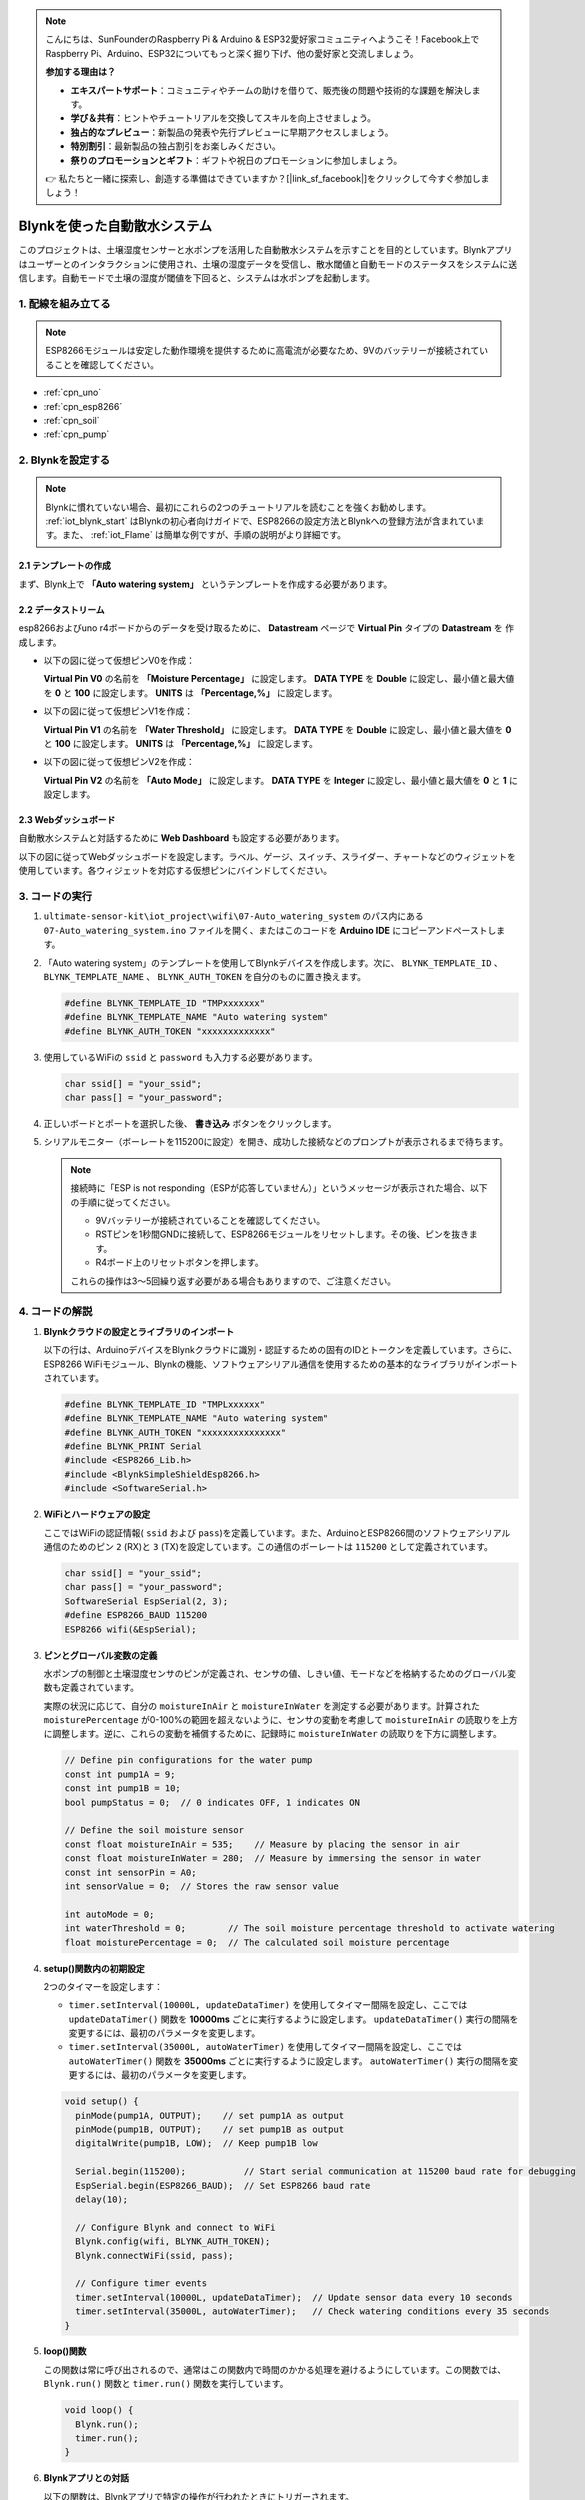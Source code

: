 .. note::

    こんにちは、SunFounderのRaspberry Pi & Arduino & ESP32愛好家コミュニティへようこそ！Facebook上でRaspberry Pi、Arduino、ESP32についてもっと深く掘り下げ、他の愛好家と交流しましょう。

    **参加する理由は？**

    - **エキスパートサポート**：コミュニティやチームの助けを借りて、販売後の問題や技術的な課題を解決します。
    - **学び＆共有**：ヒントやチュートリアルを交換してスキルを向上させましょう。
    - **独占的なプレビュー**：新製品の発表や先行プレビューに早期アクセスしましょう。
    - **特別割引**：最新製品の独占割引をお楽しみください。
    - **祭りのプロモーションとギフト**：ギフトや祝日のプロモーションに参加しましょう。

    👉 私たちと一緒に探索し、創造する準備はできていますか？[|link_sf_facebook|]をクリックして今すぐ参加しましょう！

.. _iot_Auto_watering_system:

Blynkを使った自動散水システム
===================================

.. raw:: html

   <video loop autoplay muted style = "max-width:100%">
      <source src="../_static/video/iot/07-iot_Auto_watering_system.mp4"  type="video/mp4">
      ご利用のブラウザはビデオタグをサポートしていません。
   </video>

このプロジェクトは、土壌湿度センサーと水ポンプを活用した自動散水システムを示すことを目的としています。Blynkアプリはユーザーとのインタラクションに使用され、土壌の湿度データを受信し、散水閾値と自動モードのステータスをシステムに送信します。自動モードで土壌の湿度が閾値を下回ると、システムは水ポンプを起動します。

1. 配線を組み立てる
-----------------------------

.. note::

    ESP8266モジュールは安定した動作環境を提供するために高電流が必要なため、9Vのバッテリーが接続されていることを確認してください。


.. image:: img/07-Wiring_Auto_watering.png
    :width: 100%


* :ref:`cpn_uno`
* :ref:`cpn_esp8266`
* :ref:`cpn_soil`
* :ref:`cpn_pump`


2. Blynkを設定する
-----------------------------

.. note::

    Blynkに慣れていない場合、最初にこれらの2つのチュートリアルを読むことを強くお勧めします。 :ref:`iot_blynk_start` はBlynkの初心者向けガイドで、ESP8266の設定方法とBlynkへの登録方法が含まれています。また、 :ref:`iot_Flame` は簡単な例ですが、手順の説明がより詳細です。

**2.1 テンプレートの作成**
^^^^^^^^^^^^^^^^^^^^^^^^^^^^^

まず、Blynk上で **「Auto watering system」** というテンプレートを作成する必要があります。

**2.2 データストリーム**
^^^^^^^^^^^^^^^^^^^^^^^^^^^^^

esp8266およびuno r4ボードからのデータを受け取るために、 **Datastream** ページで **Virtual Pin** タイプの **Datastream** を 作成します。

* 以下の図に従って仮想ピンV0を作成：

  **Virtual Pin V0** の名前を **「Moisture Percentage」** に設定します。 **DATA TYPE** を **Double** に設定し、最小値と最大値を **0** と **100** に設定します。 **UNITS** は **「Percentage,%」** に設定します。

  .. image:: img/new/07-datastream_1_shadow.png
      :width: 90%

* 以下の図に従って仮想ピンV1を作成：

  **Virtual Pin V1** の名前を **「Water Threshold」** に設定します。 **DATA TYPE** を **Double** に設定し、最小値と最大値を **0** と **100** に設定します。 **UNITS** は **「Percentage,%」** に設定します。

  .. image:: img/new/07-datastream_2_shadow.png
      :width: 90%

* 以下の図に従って仮想ピンV2を作成：

  **Virtual Pin V2** の名前を **「Auto Mode」** に設定します。 **DATA TYPE** を **Integer** に設定し、最小値と最大値を **0** と **1** に設定します。

  .. image:: img/new/07-datastream_3_shadow.png
      :width: 90%


**2.3 Webダッシュボード**
^^^^^^^^^^^^^^^^^^^^^^^^^^^^^

自動散水システムと対話するために **Web Dashboard** も設定する必要があります。

以下の図に従ってWebダッシュボードを設定します。ラベル、ゲージ、スイッチ、スライダー、チャートなどのウィジェットを使用しています。各ウィジェットを対応する仮想ピンにバインドしてください。

.. image:: img/new/07-web_dashboard_1_shadow.png
    :width: 55%
    :align: center

.. raw:: html
    
    <br/>  



3. コードの実行
-----------------------------

#. ``ultimate-sensor-kit\iot_project\wifi\07-Auto_watering_system`` のパス内にある ``07-Auto_watering_system.ino`` ファイルを開く、またはこのコードを **Arduino IDE** にコピーアンドペーストします。

   .. raw:: html
       
       <iframe src=https://create.arduino.cc/editor/sunfounder01/5132407f-90f9-4a0d-8446-60af041d0d3c/preview?embed style="height:510px;width:100%;margin:10px 0" frameborder=0></iframe>

#. 「Auto watering system」のテンプレートを使用してBlynkデバイスを作成します。次に、 ``BLYNK_TEMPLATE_ID`` 、 ``BLYNK_TEMPLATE_NAME`` 、 ``BLYNK_AUTH_TOKEN`` を自分のものに置き換えます。

   .. code-block:: arduino
    
      #define BLYNK_TEMPLATE_ID "TMPxxxxxxx"
      #define BLYNK_TEMPLATE_NAME "Auto watering system"
      #define BLYNK_AUTH_TOKEN "xxxxxxxxxxxxx"

#. 使用しているWiFiの ``ssid`` と ``password`` も入力する必要があります。

   .. code-block:: arduino

    char ssid[] = "your_ssid";
    char pass[] = "your_password";

#. 正しいボードとポートを選択した後、 **書き込み** ボタンをクリックします。

#. シリアルモニター（ボーレートを115200に設定）を開き、成功した接続などのプロンプトが表示されるまで待ちます。

   .. image:: img/new/02-ready_1_shadow.png
    :width: 80%
    :align: center

   .. note::

       接続時に「ESP is not responding（ESPが応答していません）」というメッセージが表示された場合、以下の手順に従ってください。

       * 9Vバッテリーが接続されていることを確認してください。
       * RSTピンを1秒間GNDに接続して、ESP8266モジュールをリセットします。その後、ピンを抜きます。
       * R4ボード上のリセットボタンを押します。

       これらの操作は3～5回繰り返す必要がある場合もありますので、ご注意ください。




4. コードの解説
-----------------------------

#. **Blynkクラウドの設定とライブラリのインポート**
   
   以下の行は、ArduinoデバイスをBlynkクラウドに識別・認証するための固有のIDとトークンを定義しています。さらに、ESP8266 WiFiモジュール、Blynkの機能、ソフトウェアシリアル通信を使用するための基本的なライブラリがインポートされています。

   .. code-block:: arduino
         
      #define BLYNK_TEMPLATE_ID "TMPLxxxxxx"
      #define BLYNK_TEMPLATE_NAME "Auto watering system"
      #define BLYNK_AUTH_TOKEN "xxxxxxxxxxxxxxx"
      #define BLYNK_PRINT Serial
      #include <ESP8266_Lib.h>
      #include <BlynkSimpleShieldEsp8266.h>
      #include <SoftwareSerial.h>

#. **WiFiとハードウェアの設定**
   
   ここではWiFiの認証情報( ``ssid`` および ``pass``)を定義しています。また、ArduinoとESP8266間のソフトウェアシリアル通信のためのピン ``2`` (RX)と ``3`` (TX)を設定しています。この通信のボーレートは ``115200`` として定義されています。

   .. code-block:: arduino

      char ssid[] = "your_ssid";
      char pass[] = "your_password";
      SoftwareSerial EspSerial(2, 3);
      #define ESP8266_BAUD 115200
      ESP8266 wifi(&EspSerial);

#. **ピンとグローバル変数の定義**

   水ポンプの制御と土壌湿度センサのピンが定義され、センサの値、しきい値、モードなどを格納するためのグローバル変数も定義されています。

   実際の状況に応じて、自分の ``moistureInAir`` と ``moistureInWater`` を測定する必要があります。計算された ``moisturePercentage`` が0-100%の範囲を超えないように、センサの変動を考慮して ``moistureInAir`` の読取りを上方に調整します。逆に、これらの変動を補償するために、記録時に ``moistureInWater`` の読取りを下方に調整します。

   .. code-block:: arduino

     // Define pin configurations for the water pump
     const int pump1A = 9;
     const int pump1B = 10;
     bool pumpStatus = 0;  // 0 indicates OFF, 1 indicates ON
     
     // Define the soil moisture sensor
     const float moistureInAir = 535;    // Measure by placing the sensor in air
     const float moistureInWater = 280;  // Measure by immersing the sensor in water
     const int sensorPin = A0;
     int sensorValue = 0;  // Stores the raw sensor value
     
     int autoMode = 0;
     int waterThreshold = 0;        // The soil moisture percentage threshold to activate watering
     float moisturePercentage = 0;  // The calculated soil moisture percentage

#. **setup()関数内の初期設定**
   
   2つのタイマーを設定します：

   - ``timer.setInterval(10000L, updateDataTimer)`` を使用してタイマー間隔を設定し、ここでは ``updateDataTimer()`` 関数を **10000ms** ごとに実行するように設定します。 ``updateDataTimer()`` 実行の間隔を変更するには、最初のパラメータを変更します。

   - ``timer.setInterval(35000L, autoWaterTimer)`` を使用してタイマー間隔を設定し、ここでは ``autoWaterTimer()`` 関数を **35000ms** ごとに実行するように設定します。 ``autoWaterTimer()`` 実行の間隔を変更するには、最初のパラメータを変更します。

   .. raw:: html
    
    <br/> 

   .. code-block:: arduino
         
      void setup() {
        pinMode(pump1A, OUTPUT);    // set pump1A as output
        pinMode(pump1B, OUTPUT);    // set pump1B as output
        digitalWrite(pump1B, LOW);  // Keep pump1B low
      
        Serial.begin(115200);           // Start serial communication at 115200 baud rate for debugging
        EspSerial.begin(ESP8266_BAUD);  // Set ESP8266 baud rate
        delay(10);
      
        // Configure Blynk and connect to WiFi
        Blynk.config(wifi, BLYNK_AUTH_TOKEN);
        Blynk.connectWiFi(ssid, pass);
      
        // Configure timer events
        timer.setInterval(10000L, updateDataTimer);  // Update sensor data every 10 seconds
        timer.setInterval(35000L, autoWaterTimer);   // Check watering conditions every 35 seconds
      }

#. **loop()関数**
   
   この関数は常に呼び出されるので、通常はこの関数内で時間のかかる処理を避けるようにしています。この関数では、 ``Blynk.run()`` 関数と ``timer.run()`` 関数を実行しています。

   .. code-block:: arduino
         
      void loop() {
        Blynk.run();
        timer.run();
      }


#. **Blynkアプリとの対話**
   
   以下の関数は、Blynkアプリで特定の操作が行われたときにトリガーされます。

   - ``BLYNK_CONNECTED()``: デバイスがBlynkに接続したときに呼び出されます。仮想ピンの初期状態を同期します。
  
   - ``BLYNK_WRITE(V1)``: 仮想ピン1（水分量の閾値）が変更されたときにトリガーされます。
  
   - ``BLYNK_WRITE(V2)``: 仮想ピン2（自動モードの状態）が変更されたときにトリガーされます。

   .. raw:: html
    
      <br/> 

   .. code-block:: arduino

      // This function is called every time the device is connected to the Blynk.Cloud
      BLYNK_CONNECTED() {
        Blynk.syncVirtual(V1);  // Sync water threshold
        Blynk.syncVirtual(V2);  // Sync auto mode status
      }
      
      // This function is called every time the Virtual Pin 1 state changes
      BLYNK_WRITE(V1) {
        waterThreshold = param.asInt();  // Update watering threshold
        Serial.print("Received threshold.   waterThreshold:");
        Serial.println(waterThreshold);
      }
      
      // This function is called every time the Virtual Pin 2 state changes
      BLYNK_WRITE(V2) {
        autoMode = param.asInt();  // Update auto mode status
      
        if (autoMode == 1) {
          Serial.println("The switch on Blynk has been turned on.");
        } else {
          Serial.println("The switch on Blynk has been turned off.");
        }
      }

#. **タイマーのコールバックと自動水やりロジック**

   これらの関数は、タイマーが実行するタスクを処理します：

   - ``updateDataTimer()``: ``sendData()`` を呼び出して、現在の土壌湿度データをBlynkに送信します。
   - ``autoWaterTimer()``: ``autoWater()`` を呼び出して、水やりが必要かどうかをチェックします。
   - ``sendData()``: 土壌の湿度のパーセンテージを計算し、それをBlynkアプリに送信します。
   - ``autoWater()``: 設定された閾値と自動モードがオンかどうかに基づいて、土壌に水が必要かどうかを確認します。

   .. raw:: html
    
      <br/> 

   .. code-block:: arduino

      void updateDataTimer() {
        sendData();
      }
      
      void autoWaterTimer() {
        autoWater();
      }
      
      // Function to send sensor data to Blynk app
      void sendData() {
        // Calculate soil moisture percentage
        sensorValue = analogRead(sensorPin);
        moisturePercentage = 1 - (sensorValue - moistureInWater) / (moistureInAir - moistureInWater);
      
        Serial.println("-----------------------------");
        Serial.println("Update soil moisture data ...");
        Serial.print("sensorValue:");
        Serial.print(sensorValue);
        Serial.print("  moisturePercentage:");
        Serial.println(moisturePercentage * 100);
      
        // Send moisture percentage to Blynk app
        Blynk.virtualWrite(V0, moisturePercentage * 100);
      }
      
      // Function to control automatic watering based on soil moisture and user settings
      void autoWater() {
        if (autoMode == 1 && moisturePercentage * 100 < waterThreshold) {
      
          if (!pumpStatus) {
            turnOnPump();
            Serial.println("-----------------------------");
            Serial.println("Watering...");
      
            // Turn off pump after 2 seconds
            timer.setTimeout(2000L, turnOffPump);
          }
        }
      }

#. **ポンプ制御関数**

   これらの関数は、水ポンプの操作を直接制御します：

   - ``turnOnPump()``: ポンプを作動させます。
   - ``turnOffPump()``: ポンプを停止させます。

   .. code-block:: arduino

      void turnOnPump() {
        digitalWrite(pump1A, HIGH);
        pumpStatus = 1;
      }
      
      void turnOffPump() {
        digitalWrite(pump1A, LOW);
        pumpStatus = 0;
      }

**参考資料**

- |link_blynk_doc|
- |link_blynk_timer|
- |link_blynk_syncing| 
- |link_blynk_write|
